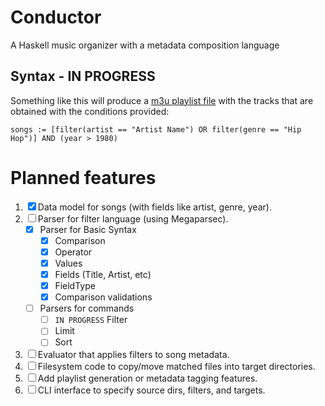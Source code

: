 * Conductor
A Haskell music organizer with a metadata composition language

[[file:conductor.png]]

** Syntax - IN PROGRESS
Something like this will produce a [[https://en.wikipedia.org/wiki/M3U][m3u playlist file]] with the tracks that are obtained with the conditions provided:
#+begin_src
  songs := [filter(artist == "Artist Name") OR filter(genre == "Hip Hop")] AND (year > 1980)
#+end_src

* Planned features
1. [X] Data model for songs (with fields like artist, genre, year).
2. [-] Parser for filter language (using Megaparsec).
   + [X] Parser for Basic Syntax
     + [X] Comparison
     + [X] Operator
     + [X] Values
     + [X] Fields (Title, Artist, etc)
     + [X] FieldType
     + [X] Comparison validations
   + [ ] Parsers for commands
     + [ ] =IN PROGRESS= Filter
     + [ ] Limit
     + [ ] Sort
3. [ ] Evaluator that applies filters to song metadata.
4. [ ] Filesystem code to copy/move matched files into target directories.
5. [ ] Add playlist generation or metadata tagging features.
6. [ ] CLI interface to specify source dirs, filters, and targets.
